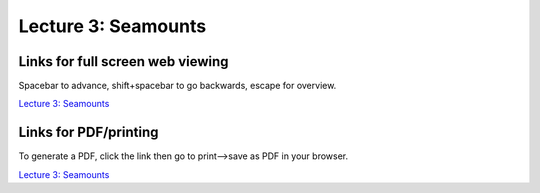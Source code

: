 Lecture 3: Seamounts
=====================================================

.. .. raw:: html

..    <div style="text-align: center;">
..        <iframe src="../_static/Lecture1.slides.html?view=scroll" style="width: 100%; height: 700px; border: none;"></iframe>
..    </div>
    

Links for full screen web viewing
------------------------------------------
Spacebar to advance, shift+spacebar to go backwards, escape for overview.

`Lecture 3: Seamounts <../_static/Lecture3_Seamounts.slides.html>`_


Links for PDF/printing
------------------------

To generate a PDF, click the link then go to print-->save as PDF in your browser.

`Lecture 3: Seamounts <../_static/Lecture3_Seamounts.slides.html?print-pdf>`_


